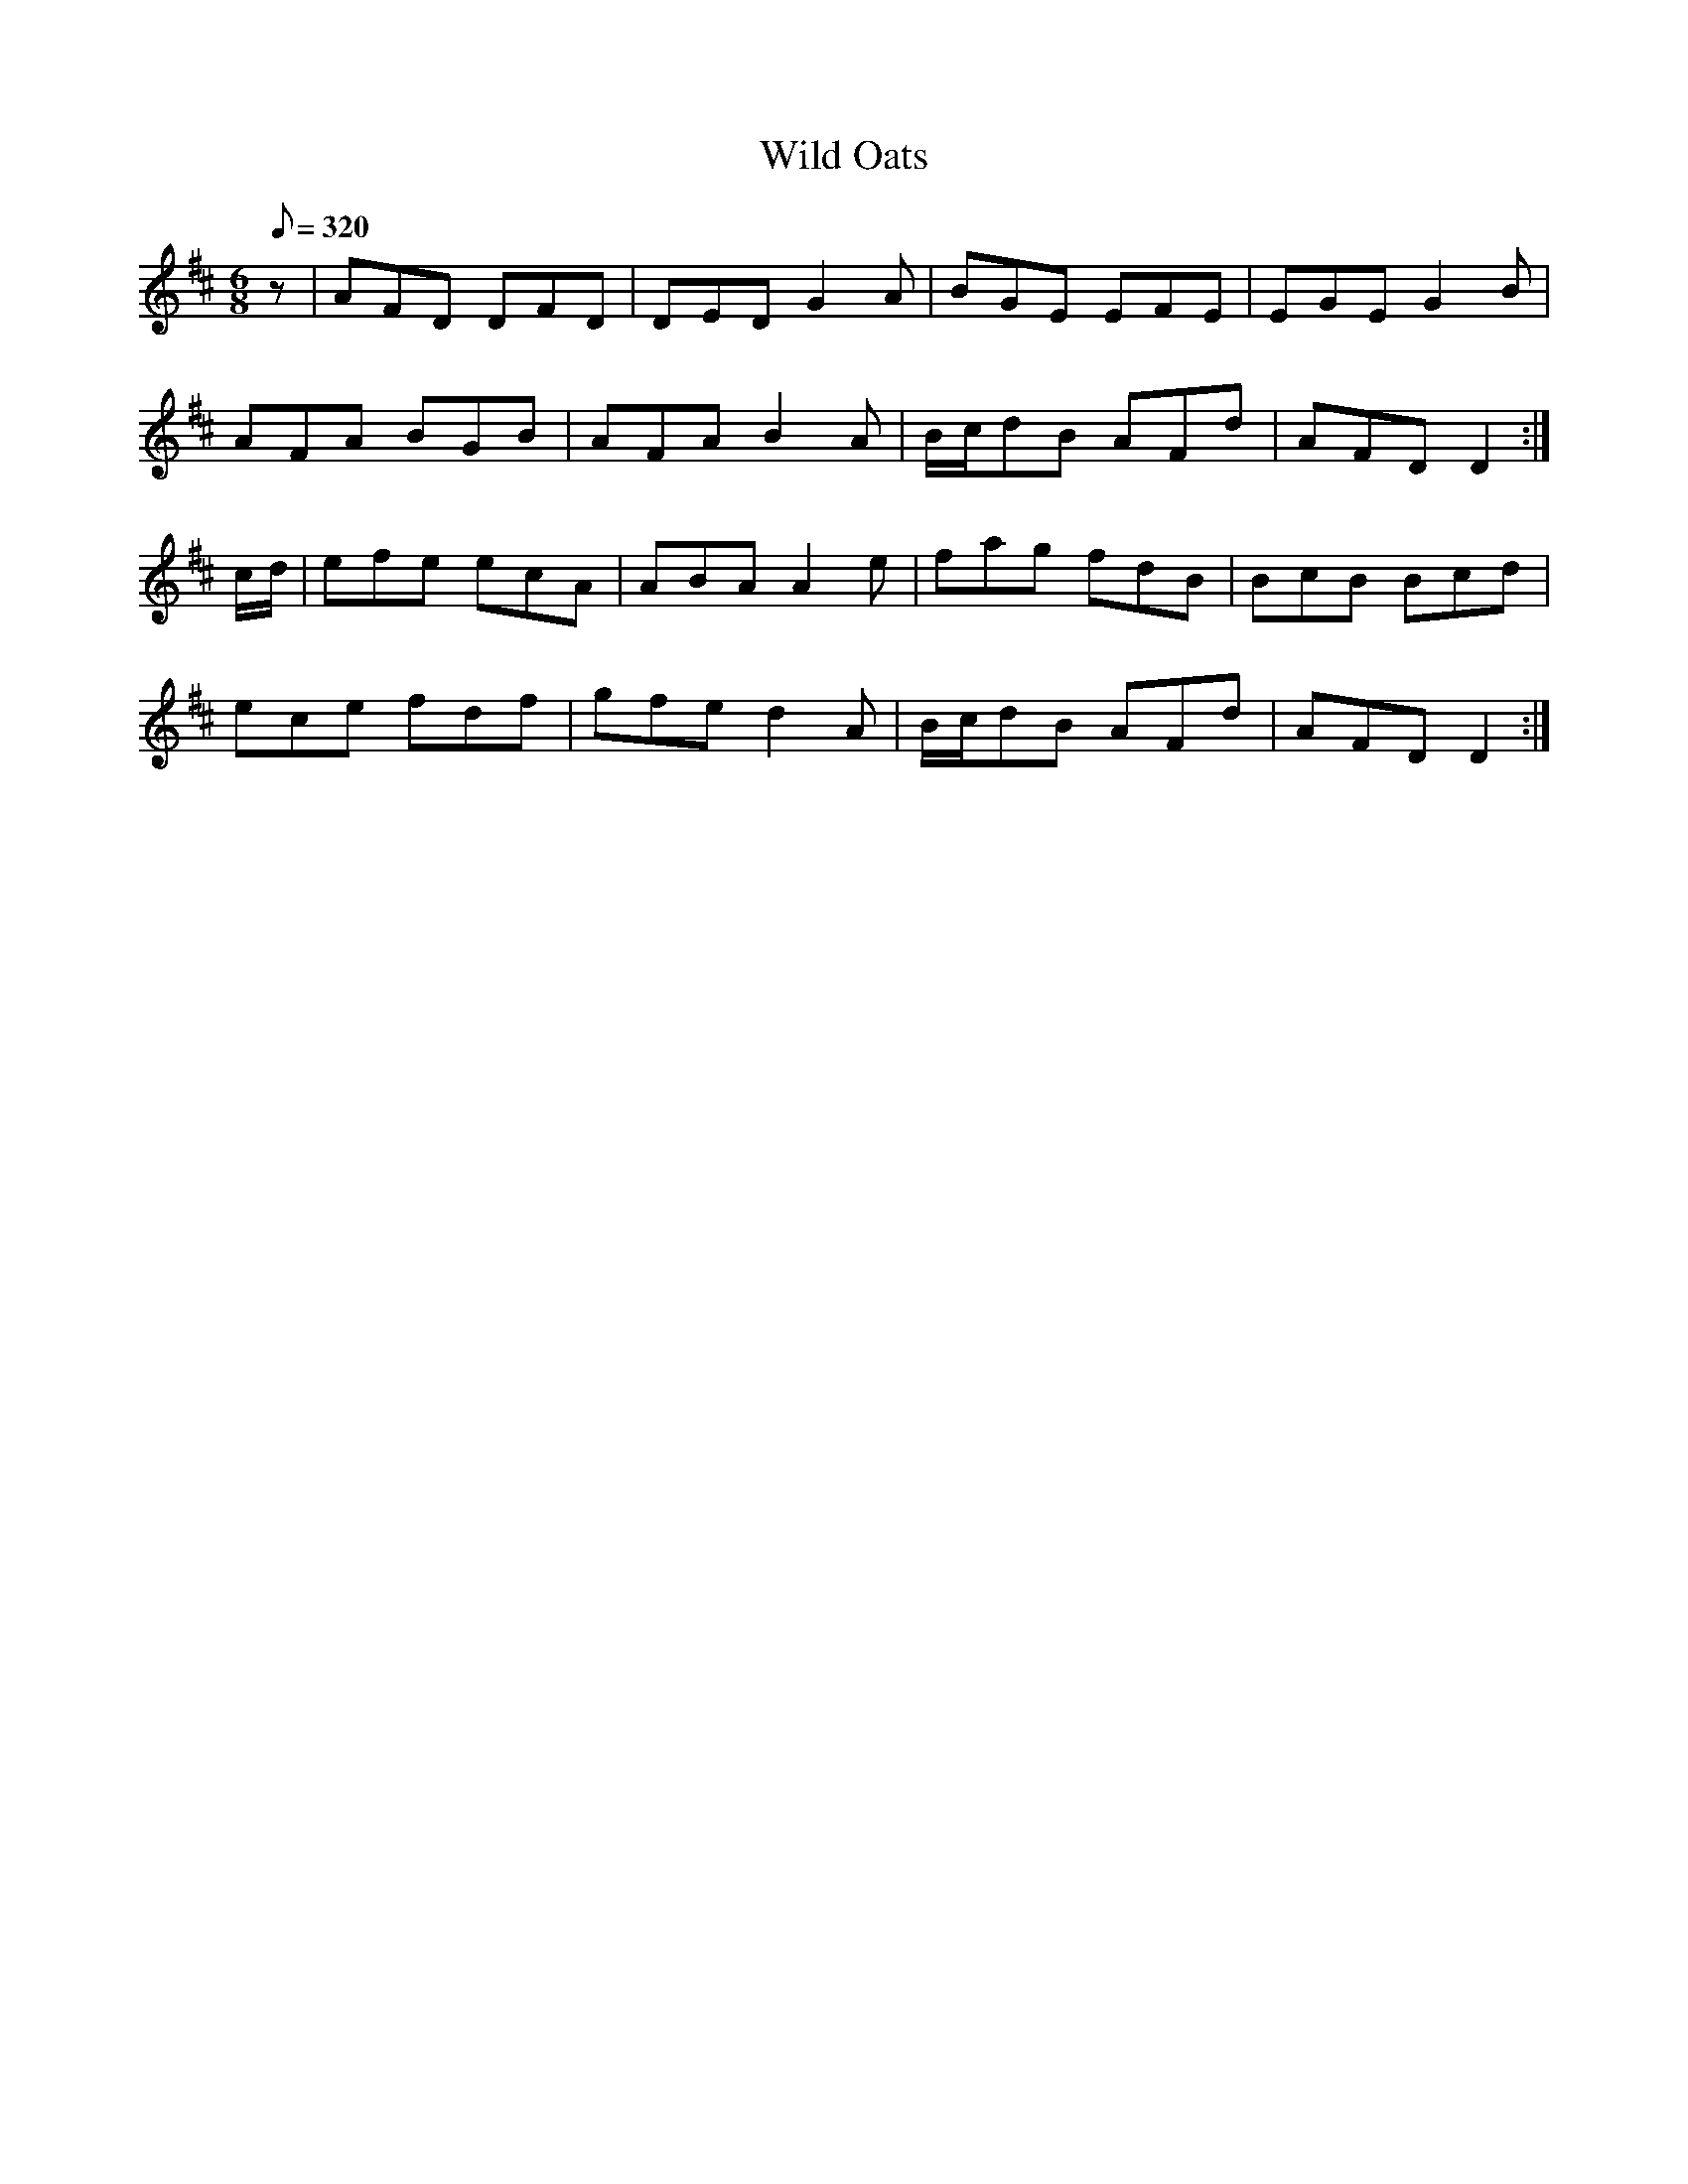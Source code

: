 X:080
T: Wild Oats
N: O'Farrell's Pocket Companion v.1 (Sky ed. p.51)
N: "Irish"
D: "O"Sullivan Meets O'Farrell" track 8b
M: 6/8
N: "Irish"
L: 1/8
R: jig
Q: 320
K: D
z|AFD DFD|DED G2A|BGE EFE|EGE G2B|
AFA BGB|AFA B2A|B/c/dB AFd|AFD D2 :|
c/d/|efe ecA|ABA A2e|fag fdB|BcB Bcd|
ece fdf|gfe d2A|B/c/dB AFd|AFD D2 :|
